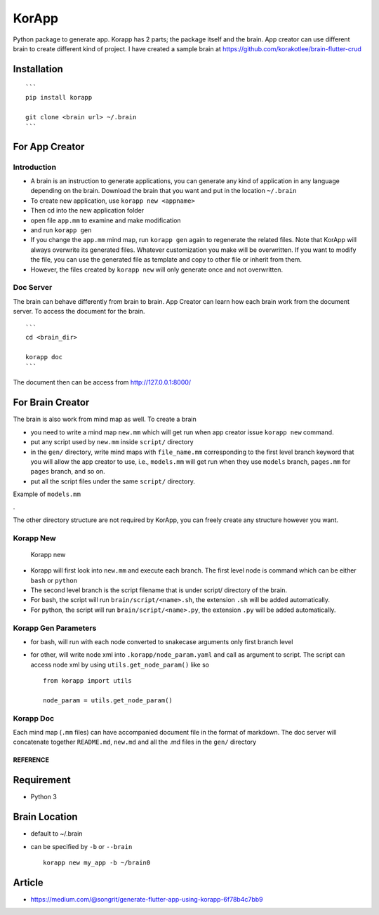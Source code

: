 KorApp
======

.. figure:: https://github.com/korakotlee/img/raw/master/sample_mm.png
   :alt: 

Python package to generate app. Korapp has 2 parts; the package itself
and the brain. App creator can use different brain to create different
kind of project. I have created a sample brain at
https://github.com/korakotlee/brain-flutter-crud

Installation
~~~~~~~~~~~~

::

    ```
    pip install korapp

    git clone <brain url> ~/.brain
    ```

For App Creator
~~~~~~~~~~~~~~~

Introduction
^^^^^^^^^^^^

-  A brain is an instruction to generate applications, you can generate
   any kind of application in any language depending on the brain.
   Download the brain that you want and put in the location ``~/.brain``
-  To create new application, use ``korapp new <appname>``
-  Then cd into the new application folder
-  open file ``app.mm`` to examine and make modification
-  and run ``korapp gen``
-  If you change the ``app.mm`` mind map, run ``korapp gen`` again to
   regenerate the related files. Note that KorApp will always overwrite
   its generated files. Whatever customization you make will be
   overwritten. If you want to modify the file, you can use the
   generated file as template and copy to other file or inherit from
   them.
-  However, the files created by ``korapp new`` will only generate once
   and not overwritten.

Doc Server
^^^^^^^^^^

The brain can behave differently from brain to brain. App Creator can
learn how each brain work from the document server. To access the
document for the brain.

::

    ```
    cd <brain_dir>

    korapp doc
    ```

The document then can be access from http://127.0.0.1:8000/

For Brain Creator
~~~~~~~~~~~~~~~~~

The brain is also work from mind map as well. To create a brain

-  you need to write a mind map ``new.mm`` which will get run when app
   creator issue ``korapp new`` command.
-  put any script used by ``new.mm`` inside ``script/`` directory
-  in the ``gen/`` directory, write mind maps with ``file_name.mm``
   corresponding to the first level branch keyword that you will allow
   the app creator to use, i.e., ``models.mm`` will get run when they
   use ``models`` branch, ``pages.mm`` for ``pages`` branch, and so on.
-  put all the script files under the same ``script/`` directory.

Example of ``models.mm``

|models|.

The other directory structure are not required by KorApp, you can freely
create any structure however you want.

Korapp New
^^^^^^^^^^

.. figure:: https://raw.githubusercontent.com/korakotlee/img/master/korapp/new_mm.png
   :alt: Korapp new

   Korapp new

-  Korapp will first look into ``new.mm`` and execute each branch. The
   first level node is command which can be either ``bash`` or
   ``python``
-  The second level branch is the script filename that is under script/
   directory of the brain.
-  For bash, the script will run ``brain/script/<name>.sh``, the
   extension ``.sh`` will be added automatically.
-  For python, the script will run ``brain/script/<name>.py``, the
   extension ``.py`` will be added automatically.

Korapp Gen Parameters
^^^^^^^^^^^^^^^^^^^^^

-  for bash, will run with each node converted to snakecase arguments
   only first branch level
-  for other, will write node xml into ``.korapp/node_param.yaml`` and
   call as argument to script. The script can access node xml by using
   ``utils.get_node_param()`` like so

   ::

       from korapp import utils

       node_param = utils.get_node_param()

Korapp Doc
^^^^^^^^^^

Each mind map (``.mm`` files) can have accompanied document file in the
format of markdown. The doc server will concatenate together
``README.md``, ``new.md`` and all the .md files in the ``gen/``
directory

REFERENCE
---------

Requirement
~~~~~~~~~~~

-  Python 3

Brain Location
~~~~~~~~~~~~~~

-  default to ~/.brain
-  can be specified by ``-b`` or ``--brain``

   ::

       korapp new my_app -b ~/brain0

Article
~~~~~~~

-  https://medium.com/@songrit/generate-flutter-app-using-korapp-6f78b4c7bb9

.. |models| image:: https://github.com/korakotlee/img/raw/master/korapp/models.png

